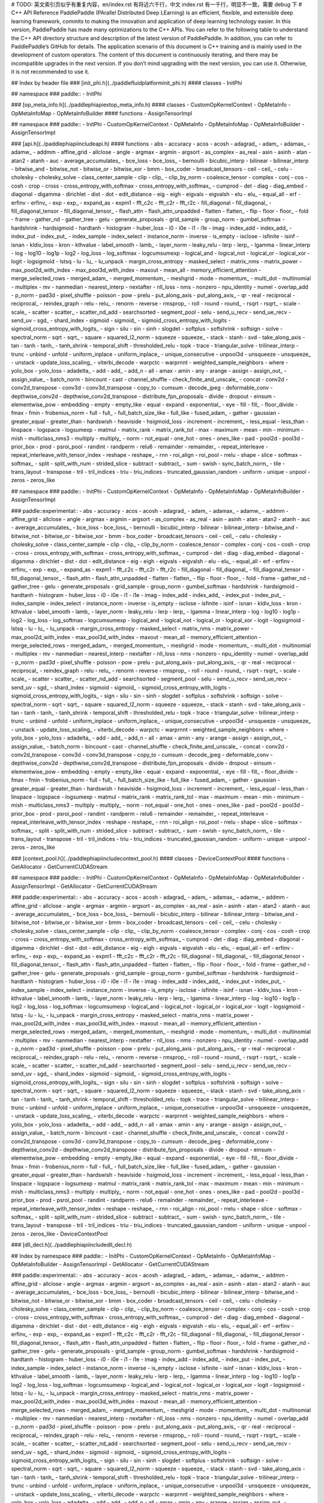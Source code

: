 # TODO: 英文索引页似乎有重复内容，en/index.rst 有将近六千行，中文 index.rst 有一千行，明显不一致，需要 debug 下
# C++ API Reference
PaddlePaddle (PArallel Distributed Deep LEarning) is an efficient, flexible, and extensible deep learning framework, commits to making the innovation and application of deep learning technology easier.
In this version, PaddlePaddle has made many optimizations to the C++ APIs. You can refer to the following table to understand the C++ API directory structure and description of the latest version of PaddlePaddle. In addition, you can refer to PaddlePaddle’s GitHub for details.
The application scenario of this document is C++ training and is mainly used in the development of custom operators. The content of this document is continuously iterating, and there may be incompatible upgrades in the next version. If you don’t mind upgrading with the next version, you can use it. Otherwise, it is not recommended to use it.

## Index by header file
### [init_phi.h](../paddle\fluid\platform\init_phi.h)
#### classes
- InitPhi

## namespace
### paddle::
- InitPhi

### [op_meta_info.h](../paddle\phi\api\ext\op_meta_info.h)
#### classes
- CustomOpKernelContext
- OpMetaInfo
- OpMetaInfoMap
- OpMetaInfoBuilder
#### functions
- AssignTensorImpl

## namespace
### paddle::
- InitPhi
- CustomOpKernelContext
- OpMetaInfo
- OpMetaInfoMap
- OpMetaInfoBuilder
- AssignTensorImpl

### [api.h](../paddle\phi\api\include\api.h)
#### functions
- abs
- accuracy
- acos
- acosh
- adagrad_
- adam_
- adamax_
- adamw_
- addmm
- affine_grid
- allclose
- angle
- argmax
- argmin
- argsort
- as_complex
- as_real
- asin
- asinh
- atan
- atan2
- atanh
- auc
- average_accumulates_
- bce_loss
- bce_loss_
- bernoulli
- bicubic_interp
- bilinear
- bilinear_interp
- bitwise_and
- bitwise_not
- bitwise_or
- bitwise_xor
- bmm
- box_coder
- broadcast_tensors
- ceil
- ceil_
- celu
- cholesky
- cholesky_solve
- class_center_sample
- clip
- clip_
- clip_by_norm
- coalesce_tensor
- complex
- conj
- cos
- cosh
- crop
- cross
- cross_entropy_with_softmax
- cross_entropy_with_softmax_
- cumprod
- det
- diag
- diag_embed
- diagonal
- digamma
- dirichlet
- dist
- dot
- edit_distance
- eig
- eigh
- eigvals
- eigvalsh
- elu
- elu_
- equal_all
- erf
- erfinv
- erfinv_
- exp
- exp_
- expand_as
- expm1
- fft_c2c
- fft_c2r
- fft_r2c
- fill_diagonal
- fill_diagonal_
- fill_diagonal_tensor
- fill_diagonal_tensor_
- flash_attn
- flash_attn_unpadded
- flatten
- flatten_
- flip
- floor
- floor_
- fold
- frame
- gather_nd
- gather_tree
- gelu
- generate_proposals
- grid_sample
- group_norm
- gumbel_softmax
- hardshrink
- hardsigmoid
- hardtanh
- histogram
- huber_loss
- i0
- i0e
- i1
- i1e
- imag
- index_add
- index_add_
- index_put
- index_put_
- index_sample
- index_select
- instance_norm
- inverse
- is_empty
- isclose
- isfinite
- isinf
- isnan
- kldiv_loss
- kron
- kthvalue
- label_smooth
- lamb_
- layer_norm
- leaky_relu
- lerp
- lerp_
- lgamma
- linear_interp
- log
- log10
- log1p
- log2
- log_loss
- log_softmax
- logcumsumexp
- logical_and
- logical_not
- logical_or
- logical_xor
- logit
- logsigmoid
- lstsq
- lu
- lu_
- lu_unpack
- margin_cross_entropy
- masked_select
- matrix_nms
- matrix_power
- max_pool2d_with_index
- max_pool3d_with_index
- maxout
- mean_all
- memory_efficient_attention
- merge_selected_rows
- merged_adam_
- merged_momentum_
- meshgrid
- mode
- momentum_
- multi_dot
- multinomial
- multiplex
- mv
- nanmedian
- nearest_interp
- nextafter
- nll_loss
- nms
- nonzero
- npu_identity
- numel
- overlap_add
- p_norm
- pad3d
- pixel_shuffle
- poisson
- pow
- prelu
- put_along_axis
- put_along_axis_
- qr
- real
- reciprocal
- reciprocal_
- reindex_graph
- relu
- relu_
- renorm
- reverse
- rmsprop_
- roll
- round
- round_
- rsqrt
- rsqrt_
- scale
- scale_
- scatter
- scatter_
- scatter_nd_add
- searchsorted
- segment_pool
- selu
- send_u_recv
- send_ue_recv
- send_uv
- sgd_
- shard_index
- sigmoid
- sigmoid_
- sigmoid_cross_entropy_with_logits
- sigmoid_cross_entropy_with_logits_
- sign
- silu
- sin
- sinh
- slogdet
- softplus
- softshrink
- softsign
- solve
- spectral_norm
- sqrt
- sqrt_
- square
- squared_l2_norm
- squeeze
- squeeze_
- stack
- stanh
- svd
- take_along_axis
- tan
- tanh
- tanh_
- tanh_shrink
- temporal_shift
- thresholded_relu
- topk
- trace
- triangular_solve
- trilinear_interp
- trunc
- unbind
- unfold
- uniform_inplace
- uniform_inplace_
- unique_consecutive
- unpool3d
- unsqueeze
- unsqueeze_
- unstack
- update_loss_scaling_
- viterbi_decode
- warpctc
- warprnnt
- weighted_sample_neighbors
- where
- yolo_box
- yolo_loss
- adadelta_
- add
- add_
- add_n
- all
- amax
- amin
- any
- arange
- assign
- assign_out_
- assign_value_
- batch_norm
- bincount
- cast
- channel_shuffle
- check_finite_and_unscale_
- concat
- conv2d
- conv2d_transpose
- conv3d
- conv3d_transpose
- copy_to
- cumsum
- decode_jpeg
- deformable_conv
- depthwise_conv2d
- depthwise_conv2d_transpose
- distribute_fpn_proposals
- divide
- dropout
- einsum
- elementwise_pow
- embedding
- empty
- empty_like
- equal
- expand
- exponential_
- eye
- fill
- fill_
- floor_divide
- fmax
- fmin
- frobenius_norm
- full
- full_
- full_batch_size_like
- full_like
- fused_adam_
- gather
- gaussian
- greater_equal
- greater_than
- hardswish
- heaviside
- hsigmoid_loss
- increment
- increment_
- less_equal
- less_than
- linspace
- logspace
- logsumexp
- matmul
- matrix_rank
- matrix_rank_tol
- max
- maximum
- mean
- min
- minimum
- mish
- multiclass_nms3
- multiply
- multiply_
- norm
- not_equal
- one_hot
- ones
- ones_like
- pad
- pool2d
- pool3d
- prior_box
- prod
- psroi_pool
- randint
- randperm
- relu6
- remainder
- remainder_
- repeat_interleave
- repeat_interleave_with_tensor_index
- reshape
- reshape_
- rnn
- roi_align
- roi_pool
- rrelu
- shape
- slice
- softmax
- softmax_
- split
- split_with_num
- strided_slice
- subtract
- subtract_
- sum
- swish
- sync_batch_norm_
- tile
- trans_layout
- transpose
- tril
- tril_indices
- triu
- triu_indices
- truncated_gaussian_random
- uniform
- unique
- unpool
- zeros
- zeros_like

## namespace
### paddle::
- InitPhi
- CustomOpKernelContext
- OpMetaInfo
- OpMetaInfoMap
- OpMetaInfoBuilder
- AssignTensorImpl

### paddle::experimental::
- abs
- accuracy
- acos
- acosh
- adagrad_
- adam_
- adamax_
- adamw_
- addmm
- affine_grid
- allclose
- angle
- argmax
- argmin
- argsort
- as_complex
- as_real
- asin
- asinh
- atan
- atan2
- atanh
- auc
- average_accumulates_
- bce_loss
- bce_loss_
- bernoulli
- bicubic_interp
- bilinear
- bilinear_interp
- bitwise_and
- bitwise_not
- bitwise_or
- bitwise_xor
- bmm
- box_coder
- broadcast_tensors
- ceil
- ceil_
- celu
- cholesky
- cholesky_solve
- class_center_sample
- clip
- clip_
- clip_by_norm
- coalesce_tensor
- complex
- conj
- cos
- cosh
- crop
- cross
- cross_entropy_with_softmax
- cross_entropy_with_softmax_
- cumprod
- det
- diag
- diag_embed
- diagonal
- digamma
- dirichlet
- dist
- dot
- edit_distance
- eig
- eigh
- eigvals
- eigvalsh
- elu
- elu_
- equal_all
- erf
- erfinv
- erfinv_
- exp
- exp_
- expand_as
- expm1
- fft_c2c
- fft_c2r
- fft_r2c
- fill_diagonal
- fill_diagonal_
- fill_diagonal_tensor
- fill_diagonal_tensor_
- flash_attn
- flash_attn_unpadded
- flatten
- flatten_
- flip
- floor
- floor_
- fold
- frame
- gather_nd
- gather_tree
- gelu
- generate_proposals
- grid_sample
- group_norm
- gumbel_softmax
- hardshrink
- hardsigmoid
- hardtanh
- histogram
- huber_loss
- i0
- i0e
- i1
- i1e
- imag
- index_add
- index_add_
- index_put
- index_put_
- index_sample
- index_select
- instance_norm
- inverse
- is_empty
- isclose
- isfinite
- isinf
- isnan
- kldiv_loss
- kron
- kthvalue
- label_smooth
- lamb_
- layer_norm
- leaky_relu
- lerp
- lerp_
- lgamma
- linear_interp
- log
- log10
- log1p
- log2
- log_loss
- log_softmax
- logcumsumexp
- logical_and
- logical_not
- logical_or
- logical_xor
- logit
- logsigmoid
- lstsq
- lu
- lu_
- lu_unpack
- margin_cross_entropy
- masked_select
- matrix_nms
- matrix_power
- max_pool2d_with_index
- max_pool3d_with_index
- maxout
- mean_all
- memory_efficient_attention
- merge_selected_rows
- merged_adam_
- merged_momentum_
- meshgrid
- mode
- momentum_
- multi_dot
- multinomial
- multiplex
- mv
- nanmedian
- nearest_interp
- nextafter
- nll_loss
- nms
- nonzero
- npu_identity
- numel
- overlap_add
- p_norm
- pad3d
- pixel_shuffle
- poisson
- pow
- prelu
- put_along_axis
- put_along_axis_
- qr
- real
- reciprocal
- reciprocal_
- reindex_graph
- relu
- relu_
- renorm
- reverse
- rmsprop_
- roll
- round
- round_
- rsqrt
- rsqrt_
- scale
- scale_
- scatter
- scatter_
- scatter_nd_add
- searchsorted
- segment_pool
- selu
- send_u_recv
- send_ue_recv
- send_uv
- sgd_
- shard_index
- sigmoid
- sigmoid_
- sigmoid_cross_entropy_with_logits
- sigmoid_cross_entropy_with_logits_
- sign
- silu
- sin
- sinh
- slogdet
- softplus
- softshrink
- softsign
- solve
- spectral_norm
- sqrt
- sqrt_
- square
- squared_l2_norm
- squeeze
- squeeze_
- stack
- stanh
- svd
- take_along_axis
- tan
- tanh
- tanh_
- tanh_shrink
- temporal_shift
- thresholded_relu
- topk
- trace
- triangular_solve
- trilinear_interp
- trunc
- unbind
- unfold
- uniform_inplace
- uniform_inplace_
- unique_consecutive
- unpool3d
- unsqueeze
- unsqueeze_
- unstack
- update_loss_scaling_
- viterbi_decode
- warpctc
- warprnnt
- weighted_sample_neighbors
- where
- yolo_box
- yolo_loss
- adadelta_
- add
- add_
- add_n
- all
- amax
- amin
- any
- arange
- assign
- assign_out_
- assign_value_
- batch_norm
- bincount
- cast
- channel_shuffle
- check_finite_and_unscale_
- concat
- conv2d
- conv2d_transpose
- conv3d
- conv3d_transpose
- copy_to
- cumsum
- decode_jpeg
- deformable_conv
- depthwise_conv2d
- depthwise_conv2d_transpose
- distribute_fpn_proposals
- divide
- dropout
- einsum
- elementwise_pow
- embedding
- empty
- empty_like
- equal
- expand
- exponential_
- eye
- fill
- fill_
- floor_divide
- fmax
- fmin
- frobenius_norm
- full
- full_
- full_batch_size_like
- full_like
- fused_adam_
- gather
- gaussian
- greater_equal
- greater_than
- hardswish
- heaviside
- hsigmoid_loss
- increment
- increment_
- less_equal
- less_than
- linspace
- logspace
- logsumexp
- matmul
- matrix_rank
- matrix_rank_tol
- max
- maximum
- mean
- min
- minimum
- mish
- multiclass_nms3
- multiply
- multiply_
- norm
- not_equal
- one_hot
- ones
- ones_like
- pad
- pool2d
- pool3d
- prior_box
- prod
- psroi_pool
- randint
- randperm
- relu6
- remainder
- remainder_
- repeat_interleave
- repeat_interleave_with_tensor_index
- reshape
- reshape_
- rnn
- roi_align
- roi_pool
- rrelu
- shape
- slice
- softmax
- softmax_
- split
- split_with_num
- strided_slice
- subtract
- subtract_
- sum
- swish
- sync_batch_norm_
- tile
- trans_layout
- transpose
- tril
- tril_indices
- triu
- triu_indices
- truncated_gaussian_random
- uniform
- unique
- unpool
- zeros
- zeros_like

### [context_pool.h](../paddle\phi\api\include\context_pool.h)
#### classes
- DeviceContextPool
#### functions
- GetAllocator
- GetCurrentCUDAStream

## namespace
### paddle::
- InitPhi
- CustomOpKernelContext
- OpMetaInfo
- OpMetaInfoMap
- OpMetaInfoBuilder
- AssignTensorImpl
- GetAllocator
- GetCurrentCUDAStream

### paddle::experimental::
- abs
- accuracy
- acos
- acosh
- adagrad_
- adam_
- adamax_
- adamw_
- addmm
- affine_grid
- allclose
- angle
- argmax
- argmin
- argsort
- as_complex
- as_real
- asin
- asinh
- atan
- atan2
- atanh
- auc
- average_accumulates_
- bce_loss
- bce_loss_
- bernoulli
- bicubic_interp
- bilinear
- bilinear_interp
- bitwise_and
- bitwise_not
- bitwise_or
- bitwise_xor
- bmm
- box_coder
- broadcast_tensors
- ceil
- ceil_
- celu
- cholesky
- cholesky_solve
- class_center_sample
- clip
- clip_
- clip_by_norm
- coalesce_tensor
- complex
- conj
- cos
- cosh
- crop
- cross
- cross_entropy_with_softmax
- cross_entropy_with_softmax_
- cumprod
- det
- diag
- diag_embed
- diagonal
- digamma
- dirichlet
- dist
- dot
- edit_distance
- eig
- eigh
- eigvals
- eigvalsh
- elu
- elu_
- equal_all
- erf
- erfinv
- erfinv_
- exp
- exp_
- expand_as
- expm1
- fft_c2c
- fft_c2r
- fft_r2c
- fill_diagonal
- fill_diagonal_
- fill_diagonal_tensor
- fill_diagonal_tensor_
- flash_attn
- flash_attn_unpadded
- flatten
- flatten_
- flip
- floor
- floor_
- fold
- frame
- gather_nd
- gather_tree
- gelu
- generate_proposals
- grid_sample
- group_norm
- gumbel_softmax
- hardshrink
- hardsigmoid
- hardtanh
- histogram
- huber_loss
- i0
- i0e
- i1
- i1e
- imag
- index_add
- index_add_
- index_put
- index_put_
- index_sample
- index_select
- instance_norm
- inverse
- is_empty
- isclose
- isfinite
- isinf
- isnan
- kldiv_loss
- kron
- kthvalue
- label_smooth
- lamb_
- layer_norm
- leaky_relu
- lerp
- lerp_
- lgamma
- linear_interp
- log
- log10
- log1p
- log2
- log_loss
- log_softmax
- logcumsumexp
- logical_and
- logical_not
- logical_or
- logical_xor
- logit
- logsigmoid
- lstsq
- lu
- lu_
- lu_unpack
- margin_cross_entropy
- masked_select
- matrix_nms
- matrix_power
- max_pool2d_with_index
- max_pool3d_with_index
- maxout
- mean_all
- memory_efficient_attention
- merge_selected_rows
- merged_adam_
- merged_momentum_
- meshgrid
- mode
- momentum_
- multi_dot
- multinomial
- multiplex
- mv
- nanmedian
- nearest_interp
- nextafter
- nll_loss
- nms
- nonzero
- npu_identity
- numel
- overlap_add
- p_norm
- pad3d
- pixel_shuffle
- poisson
- pow
- prelu
- put_along_axis
- put_along_axis_
- qr
- real
- reciprocal
- reciprocal_
- reindex_graph
- relu
- relu_
- renorm
- reverse
- rmsprop_
- roll
- round
- round_
- rsqrt
- rsqrt_
- scale
- scale_
- scatter
- scatter_
- scatter_nd_add
- searchsorted
- segment_pool
- selu
- send_u_recv
- send_ue_recv
- send_uv
- sgd_
- shard_index
- sigmoid
- sigmoid_
- sigmoid_cross_entropy_with_logits
- sigmoid_cross_entropy_with_logits_
- sign
- silu
- sin
- sinh
- slogdet
- softplus
- softshrink
- softsign
- solve
- spectral_norm
- sqrt
- sqrt_
- square
- squared_l2_norm
- squeeze
- squeeze_
- stack
- stanh
- svd
- take_along_axis
- tan
- tanh
- tanh_
- tanh_shrink
- temporal_shift
- thresholded_relu
- topk
- trace
- triangular_solve
- trilinear_interp
- trunc
- unbind
- unfold
- uniform_inplace
- uniform_inplace_
- unique_consecutive
- unpool3d
- unsqueeze
- unsqueeze_
- unstack
- update_loss_scaling_
- viterbi_decode
- warpctc
- warprnnt
- weighted_sample_neighbors
- where
- yolo_box
- yolo_loss
- adadelta_
- add
- add_
- add_n
- all
- amax
- amin
- any
- arange
- assign
- assign_out_
- assign_value_
- batch_norm
- bincount
- cast
- channel_shuffle
- check_finite_and_unscale_
- concat
- conv2d
- conv2d_transpose
- conv3d
- conv3d_transpose
- copy_to
- cumsum
- decode_jpeg
- deformable_conv
- depthwise_conv2d
- depthwise_conv2d_transpose
- distribute_fpn_proposals
- divide
- dropout
- einsum
- elementwise_pow
- embedding
- empty
- empty_like
- equal
- expand
- exponential_
- eye
- fill
- fill_
- floor_divide
- fmax
- fmin
- frobenius_norm
- full
- full_
- full_batch_size_like
- full_like
- fused_adam_
- gather
- gaussian
- greater_equal
- greater_than
- hardswish
- heaviside
- hsigmoid_loss
- increment
- increment_
- less_equal
- less_than
- linspace
- logspace
- logsumexp
- matmul
- matrix_rank
- matrix_rank_tol
- max
- maximum
- mean
- min
- minimum
- mish
- multiclass_nms3
- multiply
- multiply_
- norm
- not_equal
- one_hot
- ones
- ones_like
- pad
- pool2d
- pool3d
- prior_box
- prod
- psroi_pool
- randint
- randperm
- relu6
- remainder
- remainder_
- repeat_interleave
- repeat_interleave_with_tensor_index
- reshape
- reshape_
- rnn
- roi_align
- roi_pool
- rrelu
- shape
- slice
- softmax
- softmax_
- split
- split_with_num
- strided_slice
- subtract
- subtract_
- sum
- swish
- sync_batch_norm_
- tile
- trans_layout
- transpose
- tril
- tril_indices
- triu
- triu_indices
- truncated_gaussian_random
- uniform
- unique
- unpool
- zeros
- zeros_like
- DeviceContextPool

### [dll_decl.h](../paddle\phi\api\include\dll_decl.h)

## Index by namespace
### paddle::
- InitPhi
- CustomOpKernelContext
- OpMetaInfo
- OpMetaInfoMap
- OpMetaInfoBuilder
- AssignTensorImpl
- GetAllocator
- GetCurrentCUDAStream

### paddle::experimental::
- abs
- accuracy
- acos
- acosh
- adagrad_
- adam_
- adamax_
- adamw_
- addmm
- affine_grid
- allclose
- angle
- argmax
- argmin
- argsort
- as_complex
- as_real
- asin
- asinh
- atan
- atan2
- atanh
- auc
- average_accumulates_
- bce_loss
- bce_loss_
- bernoulli
- bicubic_interp
- bilinear
- bilinear_interp
- bitwise_and
- bitwise_not
- bitwise_or
- bitwise_xor
- bmm
- box_coder
- broadcast_tensors
- ceil
- ceil_
- celu
- cholesky
- cholesky_solve
- class_center_sample
- clip
- clip_
- clip_by_norm
- coalesce_tensor
- complex
- conj
- cos
- cosh
- crop
- cross
- cross_entropy_with_softmax
- cross_entropy_with_softmax_
- cumprod
- det
- diag
- diag_embed
- diagonal
- digamma
- dirichlet
- dist
- dot
- edit_distance
- eig
- eigh
- eigvals
- eigvalsh
- elu
- elu_
- equal_all
- erf
- erfinv
- erfinv_
- exp
- exp_
- expand_as
- expm1
- fft_c2c
- fft_c2r
- fft_r2c
- fill_diagonal
- fill_diagonal_
- fill_diagonal_tensor
- fill_diagonal_tensor_
- flash_attn
- flash_attn_unpadded
- flatten
- flatten_
- flip
- floor
- floor_
- fold
- frame
- gather_nd
- gather_tree
- gelu
- generate_proposals
- grid_sample
- group_norm
- gumbel_softmax
- hardshrink
- hardsigmoid
- hardtanh
- histogram
- huber_loss
- i0
- i0e
- i1
- i1e
- imag
- index_add
- index_add_
- index_put
- index_put_
- index_sample
- index_select
- instance_norm
- inverse
- is_empty
- isclose
- isfinite
- isinf
- isnan
- kldiv_loss
- kron
- kthvalue
- label_smooth
- lamb_
- layer_norm
- leaky_relu
- lerp
- lerp_
- lgamma
- linear_interp
- log
- log10
- log1p
- log2
- log_loss
- log_softmax
- logcumsumexp
- logical_and
- logical_not
- logical_or
- logical_xor
- logit
- logsigmoid
- lstsq
- lu
- lu_
- lu_unpack
- margin_cross_entropy
- masked_select
- matrix_nms
- matrix_power
- max_pool2d_with_index
- max_pool3d_with_index
- maxout
- mean_all
- memory_efficient_attention
- merge_selected_rows
- merged_adam_
- merged_momentum_
- meshgrid
- mode
- momentum_
- multi_dot
- multinomial
- multiplex
- mv
- nanmedian
- nearest_interp
- nextafter
- nll_loss
- nms
- nonzero
- npu_identity
- numel
- overlap_add
- p_norm
- pad3d
- pixel_shuffle
- poisson
- pow
- prelu
- put_along_axis
- put_along_axis_
- qr
- real
- reciprocal
- reciprocal_
- reindex_graph
- relu
- relu_
- renorm
- reverse
- rmsprop_
- roll
- round
- round_
- rsqrt
- rsqrt_
- scale
- scale_
- scatter
- scatter_
- scatter_nd_add
- searchsorted
- segment_pool
- selu
- send_u_recv
- send_ue_recv
- send_uv
- sgd_
- shard_index
- sigmoid
- sigmoid_
- sigmoid_cross_entropy_with_logits
- sigmoid_cross_entropy_with_logits_
- sign
- silu
- sin
- sinh
- slogdet
- softplus
- softshrink
- softsign
- solve
- spectral_norm
- sqrt
- sqrt_
- square
- squared_l2_norm
- squeeze
- squeeze_
- stack
- stanh
- svd
- take_along_axis
- tan
- tanh
- tanh_
- tanh_shrink
- temporal_shift
- thresholded_relu
- topk
- trace
- triangular_solve
- trilinear_interp
- trunc
- unbind
- unfold
- uniform_inplace
- uniform_inplace_
- unique_consecutive
- unpool3d
- unsqueeze
- unsqueeze_
- unstack
- update_loss_scaling_
- viterbi_decode
- warpctc
- warprnnt
- weighted_sample_neighbors
- where
- yolo_box
- yolo_loss
- adadelta_
- add
- add_
- add_n
- all
- amax
- amin
- any
- arange
- assign
- assign_out_
- assign_value_
- batch_norm
- bincount
- cast
- channel_shuffle
- check_finite_and_unscale_
- concat
- conv2d
- conv2d_transpose
- conv3d
- conv3d_transpose
- copy_to
- cumsum
- decode_jpeg
- deformable_conv
- depthwise_conv2d
- depthwise_conv2d_transpose
- distribute_fpn_proposals
- divide
- dropout
- einsum
- elementwise_pow
- embedding
- empty
- empty_like
- equal
- expand
- exponential_
- eye
- fill
- fill_
- floor_divide
- fmax
- fmin
- frobenius_norm
- full
- full_
- full_batch_size_like
- full_like
- fused_adam_
- gather
- gaussian
- greater_equal
- greater_than
- hardswish
- heaviside
- hsigmoid_loss
- increment
- increment_
- less_equal
- less_than
- linspace
- logspace
- logsumexp
- matmul
- matrix_rank
- matrix_rank_tol
- max
- maximum
- mean
- min
- minimum
- mish
- multiclass_nms3
- multiply
- multiply_
- norm
- not_equal
- one_hot
- ones
- ones_like
- pad
- pool2d
- pool3d
- prior_box
- prod
- psroi_pool
- randint
- randperm
- relu6
- remainder
- remainder_
- repeat_interleave
- repeat_interleave_with_tensor_index
- reshape
- reshape_
- rnn
- roi_align
- roi_pool
- rrelu
- shape
- slice
- softmax
- softmax_
- split
- split_with_num
- strided_slice
- subtract
- subtract_
- sum
- swish
- sync_batch_norm_
- tile
- trans_layout
- transpose
- tril
- tril_indices
- triu
- triu_indices
- truncated_gaussian_random
- uniform
- unique
- unpool
- zeros
- zeros_like
- DeviceContextPool

### [fused_api.h](../paddle\phi\api\include\fused_api.h)
#### functions
- fused_dropout_add
- fused_linear_param_grad_add

## namespace
### paddle::
- InitPhi
- CustomOpKernelContext
- OpMetaInfo
- OpMetaInfoMap
- OpMetaInfoBuilder
- AssignTensorImpl
- GetAllocator
- GetCurrentCUDAStream

### paddle::experimental::
- abs
- accuracy
- acos
- acosh
- adagrad_
- adam_
- adamax_
- adamw_
- addmm
- affine_grid
- allclose
- angle
- argmax
- argmin
- argsort
- as_complex
- as_real
- asin
- asinh
- atan
- atan2
- atanh
- auc
- average_accumulates_
- bce_loss
- bce_loss_
- bernoulli
- bicubic_interp
- bilinear
- bilinear_interp
- bitwise_and
- bitwise_not
- bitwise_or
- bitwise_xor
- bmm
- box_coder
- broadcast_tensors
- ceil
- ceil_
- celu
- cholesky
- cholesky_solve
- class_center_sample
- clip
- clip_
- clip_by_norm
- coalesce_tensor
- complex
- conj
- cos
- cosh
- crop
- cross
- cross_entropy_with_softmax
- cross_entropy_with_softmax_
- cumprod
- det
- diag
- diag_embed
- diagonal
- digamma
- dirichlet
- dist
- dot
- edit_distance
- eig
- eigh
- eigvals
- eigvalsh
- elu
- elu_
- equal_all
- erf
- erfinv
- erfinv_
- exp
- exp_
- expand_as
- expm1
- fft_c2c
- fft_c2r
- fft_r2c
- fill_diagonal
- fill_diagonal_
- fill_diagonal_tensor
- fill_diagonal_tensor_
- flash_attn
- flash_attn_unpadded
- flatten
- flatten_
- flip
- floor
- floor_
- fold
- frame
- gather_nd
- gather_tree
- gelu
- generate_proposals
- grid_sample
- group_norm
- gumbel_softmax
- hardshrink
- hardsigmoid
- hardtanh
- histogram
- huber_loss
- i0
- i0e
- i1
- i1e
- imag
- index_add
- index_add_
- index_put
- index_put_
- index_sample
- index_select
- instance_norm
- inverse
- is_empty
- isclose
- isfinite
- isinf
- isnan
- kldiv_loss
- kron
- kthvalue
- label_smooth
- lamb_
- layer_norm
- leaky_relu
- lerp
- lerp_
- lgamma
- linear_interp
- log
- log10
- log1p
- log2
- log_loss
- log_softmax
- logcumsumexp
- logical_and
- logical_not
- logical_or
- logical_xor
- logit
- logsigmoid
- lstsq
- lu
- lu_
- lu_unpack
- margin_cross_entropy
- masked_select
- matrix_nms
- matrix_power
- max_pool2d_with_index
- max_pool3d_with_index
- maxout
- mean_all
- memory_efficient_attention
- merge_selected_rows
- merged_adam_
- merged_momentum_
- meshgrid
- mode
- momentum_
- multi_dot
- multinomial
- multiplex
- mv
- nanmedian
- nearest_interp
- nextafter
- nll_loss
- nms
- nonzero
- npu_identity
- numel
- overlap_add
- p_norm
- pad3d
- pixel_shuffle
- poisson
- pow
- prelu
- put_along_axis
- put_along_axis_
- qr
- real
- reciprocal
- reciprocal_
- reindex_graph
- relu
- relu_
- renorm
- reverse
- rmsprop_
- roll
- round
- round_
- rsqrt
- rsqrt_
- scale
- scale_
- scatter
- scatter_
- scatter_nd_add
- searchsorted
- segment_pool
- selu
- send_u_recv
- send_ue_recv
- send_uv
- sgd_
- shard_index
- sigmoid
- sigmoid_
- sigmoid_cross_entropy_with_logits
- sigmoid_cross_entropy_with_logits_
- sign
- silu
- sin
- sinh
- slogdet
- softplus
- softshrink
- softsign
- solve
- spectral_norm
- sqrt
- sqrt_
- square
- squared_l2_norm
- squeeze
- squeeze_
- stack
- stanh
- svd
- take_along_axis
- tan
- tanh
- tanh_
- tanh_shrink
- temporal_shift
- thresholded_relu
- topk
- trace
- triangular_solve
- trilinear_interp
- trunc
- unbind
- unfold
- uniform_inplace
- uniform_inplace_
- unique_consecutive
- unpool3d
- unsqueeze
- unsqueeze_
- unstack
- update_loss_scaling_
- viterbi_decode
- warpctc
- warprnnt
- weighted_sample_neighbors
- where
- yolo_box
- yolo_loss
- adadelta_
- add
- add_
- add_n
- all
- amax
- amin
- any
- arange
- assign
- assign_out_
- assign_value_
- batch_norm
- bincount
- cast
- channel_shuffle
- check_finite_and_unscale_
- concat
- conv2d
- conv2d_transpose
- conv3d
- conv3d_transpose
- copy_to
- cumsum
- decode_jpeg
- deformable_conv
- depthwise_conv2d
- depthwise_conv2d_transpose
- distribute_fpn_proposals
- divide
- dropout
- einsum
- elementwise_pow
- embedding
- empty
- empty_like
- equal
- expand
- exponential_
- eye
- fill
- fill_
- floor_divide
- fmax
- fmin
- frobenius_norm
- full
- full_
- full_batch_size_like
- full_like
- fused_adam_
- gather
- gaussian
- greater_equal
- greater_than
- hardswish
- heaviside
- hsigmoid_loss
- increment
- increment_
- less_equal
- less_than
- linspace
- logspace
- logsumexp
- matmul
- matrix_rank
- matrix_rank_tol
- max
- maximum
- mean
- min
- minimum
- mish
- multiclass_nms3
- multiply
- multiply_
- norm
- not_equal
- one_hot
- ones
- ones_like
- pad
- pool2d
- pool3d
- prior_box
- prod
- psroi_pool
- randint
- randperm
- relu6
- remainder
- remainder_
- repeat_interleave
- repeat_interleave_with_tensor_index
- reshape
- reshape_
- rnn
- roi_align
- roi_pool
- rrelu
- shape
- slice
- softmax
- softmax_
- split
- split_with_num
- strided_slice
- subtract
- subtract_
- sum
- swish
- sync_batch_norm_
- tile
- trans_layout
- transpose
- tril
- tril_indices
- triu
- triu_indices
- truncated_gaussian_random
- uniform
- unique
- unpool
- zeros
- zeros_like
- DeviceContextPool
- fused_dropout_add
- fused_linear_param_grad_add

### [sparse_api.h](../paddle\phi\api\include\sparse_api.h)
#### functions
- abs
- acos
- acosh
- add
- asin
- asinh
- atan
- atanh
- batch_norm_
- cast
- conv3d
- divide
- divide_scalar
- expm1
- isnan
- leaky_relu
- log1p
- multiply
- pow
- relu
- relu6
- reshape
- scale
- sin
- sinh
- softmax
- sparse_coo_tensor
- sqrt
- square
- subtract
- sum
- sync_batch_norm_
- tan
- tanh
- to_dense
- to_sparse_coo
- to_sparse_csr
- transpose
- values
- addmm
- coalesce
- full_like
- fused_attention
- masked_matmul
- matmul
- maxpool
- mv

## namespace
### paddle::
- InitPhi
- CustomOpKernelContext
- OpMetaInfo
- OpMetaInfoMap
- OpMetaInfoBuilder
- AssignTensorImpl
- GetAllocator
- GetCurrentCUDAStream

### paddle::experimental::
- abs
- accuracy
- acos
- acosh
- adagrad_
- adam_
- adamax_
- adamw_
- addmm
- affine_grid
- allclose
- angle
- argmax
- argmin
- argsort
- as_complex
- as_real
- asin
- asinh
- atan
- atan2
- atanh
- auc
- average_accumulates_
- bce_loss
- bce_loss_
- bernoulli
- bicubic_interp
- bilinear
- bilinear_interp
- bitwise_and
- bitwise_not
- bitwise_or
- bitwise_xor
- bmm
- box_coder
- broadcast_tensors
- ceil
- ceil_
- celu
- cholesky
- cholesky_solve
- class_center_sample
- clip
- clip_
- clip_by_norm
- coalesce_tensor
- complex
- conj
- cos
- cosh
- crop
- cross
- cross_entropy_with_softmax
- cross_entropy_with_softmax_
- cumprod
- det
- diag
- diag_embed
- diagonal
- digamma
- dirichlet
- dist
- dot
- edit_distance
- eig
- eigh
- eigvals
- eigvalsh
- elu
- elu_
- equal_all
- erf
- erfinv
- erfinv_
- exp
- exp_
- expand_as
- expm1
- fft_c2c
- fft_c2r
- fft_r2c
- fill_diagonal
- fill_diagonal_
- fill_diagonal_tensor
- fill_diagonal_tensor_
- flash_attn
- flash_attn_unpadded
- flatten
- flatten_
- flip
- floor
- floor_
- fold
- frame
- gather_nd
- gather_tree
- gelu
- generate_proposals
- grid_sample
- group_norm
- gumbel_softmax
- hardshrink
- hardsigmoid
- hardtanh
- histogram
- huber_loss
- i0
- i0e
- i1
- i1e
- imag
- index_add
- index_add_
- index_put
- index_put_
- index_sample
- index_select
- instance_norm
- inverse
- is_empty
- isclose
- isfinite
- isinf
- isnan
- kldiv_loss
- kron
- kthvalue
- label_smooth
- lamb_
- layer_norm
- leaky_relu
- lerp
- lerp_
- lgamma
- linear_interp
- log
- log10
- log1p
- log2
- log_loss
- log_softmax
- logcumsumexp
- logical_and
- logical_not
- logical_or
- logical_xor
- logit
- logsigmoid
- lstsq
- lu
- lu_
- lu_unpack
- margin_cross_entropy
- masked_select
- matrix_nms
- matrix_power
- max_pool2d_with_index
- max_pool3d_with_index
- maxout
- mean_all
- memory_efficient_attention
- merge_selected_rows
- merged_adam_
- merged_momentum_
- meshgrid
- mode
- momentum_
- multi_dot
- multinomial
- multiplex
- mv
- nanmedian
- nearest_interp
- nextafter
- nll_loss
- nms
- nonzero
- npu_identity
- numel
- overlap_add
- p_norm
- pad3d
- pixel_shuffle
- poisson
- pow
- prelu
- put_along_axis
- put_along_axis_
- qr
- real
- reciprocal
- reciprocal_
- reindex_graph
- relu
- relu_
- renorm
- reverse
- rmsprop_
- roll
- round
- round_
- rsqrt
- rsqrt_
- scale
- scale_
- scatter
- scatter_
- scatter_nd_add
- searchsorted
- segment_pool
- selu
- send_u_recv
- send_ue_recv
- send_uv
- sgd_
- shard_index
- sigmoid
- sigmoid_
- sigmoid_cross_entropy_with_logits
- sigmoid_cross_entropy_with_logits_
- sign
- silu
- sin
- sinh
- slogdet
- softplus
- softshrink
- softsign
- solve
- spectral_norm
- sqrt
- sqrt_
- square
- squared_l2_norm
- squeeze
- squeeze_
- stack
- stanh
- svd
- take_along_axis
- tan
- tanh
- tanh_
- tanh_shrink
- temporal_shift
- thresholded_relu
- topk
- trace
- triangular_solve
- trilinear_interp
- trunc
- unbind
- unfold
- uniform_inplace
- uniform_inplace_
- unique_consecutive
- unpool3d
- unsqueeze
- unsqueeze_
- unstack
- update_loss_scaling_
- viterbi_decode
- warpctc
- warprnnt
- weighted_sample_neighbors
- where
- yolo_box
- yolo_loss
- adadelta_
- add
- add_
- add_n
- all
- amax
- amin
- any
- arange
- assign
- assign_out_
- assign_value_
- batch_norm
- bincount
- cast
- channel_shuffle
- check_finite_and_unscale_
- concat
- conv2d
- conv2d_transpose
- conv3d
- conv3d_transpose
- copy_to
- cumsum
- decode_jpeg
- deformable_conv
- depthwise_conv2d
- depthwise_conv2d_transpose
- distribute_fpn_proposals
- divide
- dropout
- einsum
- elementwise_pow
- embedding
- empty
- empty_like
- equal
- expand
- exponential_
- eye
- fill
- fill_
- floor_divide
- fmax
- fmin
- frobenius_norm
- full
- full_
- full_batch_size_like
- full_like
- fused_adam_
- gather
- gaussian
- greater_equal
- greater_than
- hardswish
- heaviside
- hsigmoid_loss
- increment
- increment_
- less_equal
- less_than
- linspace
- logspace
- logsumexp
- matmul
- matrix_rank
- matrix_rank_tol
- max
- maximum
- mean
- min
- minimum
- mish
- multiclass_nms3
- multiply
- multiply_
- norm
- not_equal
- one_hot
- ones
- ones_like
- pad
- pool2d
- pool3d
- prior_box
- prod
- psroi_pool
- randint
- randperm
- relu6
- remainder
- remainder_
- repeat_interleave
- repeat_interleave_with_tensor_index
- reshape
- reshape_
- rnn
- roi_align
- roi_pool
- rrelu
- shape
- slice
- softmax
- softmax_
- split
- split_with_num
- strided_slice
- subtract
- subtract_
- sum
- swish
- sync_batch_norm_
- tile
- trans_layout
- transpose
- tril
- tril_indices
- triu
- triu_indices
- truncated_gaussian_random
- uniform
- unique
- unpool
- zeros
- zeros_like
- DeviceContextPool
- fused_dropout_add
- fused_linear_param_grad_add

### paddle::experimental::sparse::
- abs
- acos
- acosh
- add
- asin
- asinh
- atan
- atanh
- batch_norm_
- cast
- conv3d
- divide
- divide_scalar
- expm1
- isnan
- leaky_relu
- log1p
- multiply
- pow
- relu
- relu6
- reshape
- scale
- sin
- sinh
- softmax
- sparse_coo_tensor
- sqrt
- square
- subtract
- sum
- sync_batch_norm_
- tan
- tanh
- to_dense
- to_sparse_coo
- to_sparse_csr
- transpose
- values
- addmm
- coalesce
- full_like
- fused_attention
- masked_matmul
- matmul
- maxpool
- mv

### [strings_api.h](../paddle\phi\api\include\strings_api.h)
#### functions
- empty
- empty_like
- lower
- upper

## namespace
### paddle::
- InitPhi
- CustomOpKernelContext
- OpMetaInfo
- OpMetaInfoMap
- OpMetaInfoBuilder
- AssignTensorImpl
- GetAllocator
- GetCurrentCUDAStream

### paddle::experimental::
- abs
- accuracy
- acos
- acosh
- adagrad_
- adam_
- adamax_
- adamw_
- addmm
- affine_grid
- allclose
- angle
- argmax
- argmin
- argsort
- as_complex
- as_real
- asin
- asinh
- atan
- atan2
- atanh
- auc
- average_accumulates_
- bce_loss
- bce_loss_
- bernoulli
- bicubic_interp
- bilinear
- bilinear_interp
- bitwise_and
- bitwise_not
- bitwise_or
- bitwise_xor
- bmm
- box_coder
- broadcast_tensors
- ceil
- ceil_
- celu
- cholesky
- cholesky_solve
- class_center_sample
- clip
- clip_
- clip_by_norm
- coalesce_tensor
- complex
- conj
- cos
- cosh
- crop
- cross
- cross_entropy_with_softmax
- cross_entropy_with_softmax_
- cumprod
- det
- diag
- diag_embed
- diagonal
- digamma
- dirichlet
- dist
- dot
- edit_distance
- eig
- eigh
- eigvals
- eigvalsh
- elu
- elu_
- equal_all
- erf
- erfinv
- erfinv_
- exp
- exp_
- expand_as
- expm1
- fft_c2c
- fft_c2r
- fft_r2c
- fill_diagonal
- fill_diagonal_
- fill_diagonal_tensor
- fill_diagonal_tensor_
- flash_attn
- flash_attn_unpadded
- flatten
- flatten_
- flip
- floor
- floor_
- fold
- frame
- gather_nd
- gather_tree
- gelu
- generate_proposals
- grid_sample
- group_norm
- gumbel_softmax
- hardshrink
- hardsigmoid
- hardtanh
- histogram
- huber_loss
- i0
- i0e
- i1
- i1e
- imag
- index_add
- index_add_
- index_put
- index_put_
- index_sample
- index_select
- instance_norm
- inverse
- is_empty
- isclose
- isfinite
- isinf
- isnan
- kldiv_loss
- kron
- kthvalue
- label_smooth
- lamb_
- layer_norm
- leaky_relu
- lerp
- lerp_
- lgamma
- linear_interp
- log
- log10
- log1p
- log2
- log_loss
- log_softmax
- logcumsumexp
- logical_and
- logical_not
- logical_or
- logical_xor
- logit
- logsigmoid
- lstsq
- lu
- lu_
- lu_unpack
- margin_cross_entropy
- masked_select
- matrix_nms
- matrix_power
- max_pool2d_with_index
- max_pool3d_with_index
- maxout
- mean_all
- memory_efficient_attention
- merge_selected_rows
- merged_adam_
- merged_momentum_
- meshgrid
- mode
- momentum_
- multi_dot
- multinomial
- multiplex
- mv
- nanmedian
- nearest_interp
- nextafter
- nll_loss
- nms
- nonzero
- npu_identity
- numel
- overlap_add
- p_norm
- pad3d
- pixel_shuffle
- poisson
- pow
- prelu
- put_along_axis
- put_along_axis_
- qr
- real
- reciprocal
- reciprocal_
- reindex_graph
- relu
- relu_
- renorm
- reverse
- rmsprop_
- roll
- round
- round_
- rsqrt
- rsqrt_
- scale
- scale_
- scatter
- scatter_
- scatter_nd_add
- searchsorted
- segment_pool
- selu
- send_u_recv
- send_ue_recv
- send_uv
- sgd_
- shard_index
- sigmoid
- sigmoid_
- sigmoid_cross_entropy_with_logits
- sigmoid_cross_entropy_with_logits_
- sign
- silu
- sin
- sinh
- slogdet
- softplus
- softshrink
- softsign
- solve
- spectral_norm
- sqrt
- sqrt_
- square
- squared_l2_norm
- squeeze
- squeeze_
- stack
- stanh
- svd
- take_along_axis
- tan
- tanh
- tanh_
- tanh_shrink
- temporal_shift
- thresholded_relu
- topk
- trace
- triangular_solve
- trilinear_interp
- trunc
- unbind
- unfold
- uniform_inplace
- uniform_inplace_
- unique_consecutive
- unpool3d
- unsqueeze
- unsqueeze_
- unstack
- update_loss_scaling_
- viterbi_decode
- warpctc
- warprnnt
- weighted_sample_neighbors
- where
- yolo_box
- yolo_loss
- adadelta_
- add
- add_
- add_n
- all
- amax
- amin
- any
- arange
- assign
- assign_out_
- assign_value_
- batch_norm
- bincount
- cast
- channel_shuffle
- check_finite_and_unscale_
- concat
- conv2d
- conv2d_transpose
- conv3d
- conv3d_transpose
- copy_to
- cumsum
- decode_jpeg
- deformable_conv
- depthwise_conv2d
- depthwise_conv2d_transpose
- distribute_fpn_proposals
- divide
- dropout
- einsum
- elementwise_pow
- embedding
- empty
- empty_like
- equal
- expand
- exponential_
- eye
- fill
- fill_
- floor_divide
- fmax
- fmin
- frobenius_norm
- full
- full_
- full_batch_size_like
- full_like
- fused_adam_
- gather
- gaussian
- greater_equal
- greater_than
- hardswish
- heaviside
- hsigmoid_loss
- increment
- increment_
- less_equal
- less_than
- linspace
- logspace
- logsumexp
- matmul
- matrix_rank
- matrix_rank_tol
- max
- maximum
- mean
- min
- minimum
- mish
- multiclass_nms3
- multiply
- multiply_
- norm
- not_equal
- one_hot
- ones
- ones_like
- pad
- pool2d
- pool3d
- prior_box
- prod
- psroi_pool
- randint
- randperm
- relu6
- remainder
- remainder_
- repeat_interleave
- repeat_interleave_with_tensor_index
- reshape
- reshape_
- rnn
- roi_align
- roi_pool
- rrelu
- shape
- slice
- softmax
- softmax_
- split
- split_with_num
- strided_slice
- subtract
- subtract_
- sum
- swish
- sync_batch_norm_
- tile
- trans_layout
- transpose
- tril
- tril_indices
- triu
- triu_indices
- truncated_gaussian_random
- uniform
- unique
- unpool
- zeros
- zeros_like
- DeviceContextPool
- fused_dropout_add
- fused_linear_param_grad_add

### paddle::experimental::sparse::
- abs
- acos
- acosh
- add
- asin
- asinh
- atan
- atanh
- batch_norm_
- cast
- conv3d
- divide
- divide_scalar
- expm1
- isnan
- leaky_relu
- log1p
- multiply
- pow
- relu
- relu6
- reshape
- scale
- sin
- sinh
- softmax
- sparse_coo_tensor
- sqrt
- square
- subtract
- sum
- sync_batch_norm_
- tan
- tanh
- to_dense
- to_sparse_coo
- to_sparse_csr
- transpose
- values
- addmm
- coalesce
- full_like
- fused_attention
- masked_matmul
- matmul
- maxpool
- mv

### paddle::experimental::strings::
- empty
- empty_like
- lower
- upper

### [tensor.h](../paddle\phi\api\include\tensor.h)
#### classes
- Tensor
#### functions
- operator+
- operator-
- operator*
- operator/

## namespace
### paddle::
- InitPhi
- CustomOpKernelContext
- OpMetaInfo
- OpMetaInfoMap
- OpMetaInfoBuilder
- AssignTensorImpl
- GetAllocator
- GetCurrentCUDAStream
- Tensor
- operator+
- operator-
- operator*
- operator/

### paddle::experimental::
- abs
- accuracy
- acos
- acosh
- adagrad_
- adam_
- adamax_
- adamw_
- addmm
- affine_grid
- allclose
- angle
- argmax
- argmin
- argsort
- as_complex
- as_real
- asin
- asinh
- atan
- atan2
- atanh
- auc
- average_accumulates_
- bce_loss
- bce_loss_
- bernoulli
- bicubic_interp
- bilinear
- bilinear_interp
- bitwise_and
- bitwise_not
- bitwise_or
- bitwise_xor
- bmm
- box_coder
- broadcast_tensors
- ceil
- ceil_
- celu
- cholesky
- cholesky_solve
- class_center_sample
- clip
- clip_
- clip_by_norm
- coalesce_tensor
- complex
- conj
- cos
- cosh
- crop
- cross
- cross_entropy_with_softmax
- cross_entropy_with_softmax_
- cumprod
- det
- diag
- diag_embed
- diagonal
- digamma
- dirichlet
- dist
- dot
- edit_distance
- eig
- eigh
- eigvals
- eigvalsh
- elu
- elu_
- equal_all
- erf
- erfinv
- erfinv_
- exp
- exp_
- expand_as
- expm1
- fft_c2c
- fft_c2r
- fft_r2c
- fill_diagonal
- fill_diagonal_
- fill_diagonal_tensor
- fill_diagonal_tensor_
- flash_attn
- flash_attn_unpadded
- flatten
- flatten_
- flip
- floor
- floor_
- fold
- frame
- gather_nd
- gather_tree
- gelu
- generate_proposals
- grid_sample
- group_norm
- gumbel_softmax
- hardshrink
- hardsigmoid
- hardtanh
- histogram
- huber_loss
- i0
- i0e
- i1
- i1e
- imag
- index_add
- index_add_
- index_put
- index_put_
- index_sample
- index_select
- instance_norm
- inverse
- is_empty
- isclose
- isfinite
- isinf
- isnan
- kldiv_loss
- kron
- kthvalue
- label_smooth
- lamb_
- layer_norm
- leaky_relu
- lerp
- lerp_
- lgamma
- linear_interp
- log
- log10
- log1p
- log2
- log_loss
- log_softmax
- logcumsumexp
- logical_and
- logical_not
- logical_or
- logical_xor
- logit
- logsigmoid
- lstsq
- lu
- lu_
- lu_unpack
- margin_cross_entropy
- masked_select
- matrix_nms
- matrix_power
- max_pool2d_with_index
- max_pool3d_with_index
- maxout
- mean_all
- memory_efficient_attention
- merge_selected_rows
- merged_adam_
- merged_momentum_
- meshgrid
- mode
- momentum_
- multi_dot
- multinomial
- multiplex
- mv
- nanmedian
- nearest_interp
- nextafter
- nll_loss
- nms
- nonzero
- npu_identity
- numel
- overlap_add
- p_norm
- pad3d
- pixel_shuffle
- poisson
- pow
- prelu
- put_along_axis
- put_along_axis_
- qr
- real
- reciprocal
- reciprocal_
- reindex_graph
- relu
- relu_
- renorm
- reverse
- rmsprop_
- roll
- round
- round_
- rsqrt
- rsqrt_
- scale
- scale_
- scatter
- scatter_
- scatter_nd_add
- searchsorted
- segment_pool
- selu
- send_u_recv
- send_ue_recv
- send_uv
- sgd_
- shard_index
- sigmoid
- sigmoid_
- sigmoid_cross_entropy_with_logits
- sigmoid_cross_entropy_with_logits_
- sign
- silu
- sin
- sinh
- slogdet
- softplus
- softshrink
- softsign
- solve
- spectral_norm
- sqrt
- sqrt_
- square
- squared_l2_norm
- squeeze
- squeeze_
- stack
- stanh
- svd
- take_along_axis
- tan
- tanh
- tanh_
- tanh_shrink
- temporal_shift
- thresholded_relu
- topk
- trace
- triangular_solve
- trilinear_interp
- trunc
- unbind
- unfold
- uniform_inplace
- uniform_inplace_
- unique_consecutive
- unpool3d
- unsqueeze
- unsqueeze_
- unstack
- update_loss_scaling_
- viterbi_decode
- warpctc
- warprnnt
- weighted_sample_neighbors
- where
- yolo_box
- yolo_loss
- adadelta_
- add
- add_
- add_n
- all
- amax
- amin
- any
- arange
- assign
- assign_out_
- assign_value_
- batch_norm
- bincount
- cast
- channel_shuffle
- check_finite_and_unscale_
- concat
- conv2d
- conv2d_transpose
- conv3d
- conv3d_transpose
- copy_to
- cumsum
- decode_jpeg
- deformable_conv
- depthwise_conv2d
- depthwise_conv2d_transpose
- distribute_fpn_proposals
- divide
- dropout
- einsum
- elementwise_pow
- embedding
- empty
- empty_like
- equal
- expand
- exponential_
- eye
- fill
- fill_
- floor_divide
- fmax
- fmin
- frobenius_norm
- full
- full_
- full_batch_size_like
- full_like
- fused_adam_
- gather
- gaussian
- greater_equal
- greater_than
- hardswish
- heaviside
- hsigmoid_loss
- increment
- increment_
- less_equal
- less_than
- linspace
- logspace
- logsumexp
- matmul
- matrix_rank
- matrix_rank_tol
- max
- maximum
- mean
- min
- minimum
- mish
- multiclass_nms3
- multiply
- multiply_
- norm
- not_equal
- one_hot
- ones
- ones_like
- pad
- pool2d
- pool3d
- prior_box
- prod
- psroi_pool
- randint
- randperm
- relu6
- remainder
- remainder_
- repeat_interleave
- repeat_interleave_with_tensor_index
- reshape
- reshape_
- rnn
- roi_align
- roi_pool
- rrelu
- shape
- slice
- softmax
- softmax_
- split
- split_with_num
- strided_slice
- subtract
- subtract_
- sum
- swish
- sync_batch_norm_
- tile
- trans_layout
- transpose
- tril
- tril_indices
- triu
- triu_indices
- truncated_gaussian_random
- uniform
- unique
- unpool
- zeros
- zeros_like
- DeviceContextPool
- fused_dropout_add
- fused_linear_param_grad_add

### paddle::experimental::sparse::
- abs
- acos
- acosh
- add
- asin
- asinh
- atan
- atanh
- batch_norm_
- cast
- conv3d
- divide
- divide_scalar
- expm1
- isnan
- leaky_relu
- log1p
- multiply
- pow
- relu
- relu6
- reshape
- scale
- sin
- sinh
- softmax
- sparse_coo_tensor
- sqrt
- square
- subtract
- sum
- sync_batch_norm_
- tan
- tanh
- to_dense
- to_sparse_coo
- to_sparse_csr
- transpose
- values
- addmm
- coalesce
- full_like
- fused_attention
- masked_matmul
- matmul
- maxpool
- mv

### paddle::experimental::strings::
- empty
- empty_like
- lower
- upper

### [tensor_utils.h](../paddle\phi\api\include\tensor_utils.h)
#### functions
- from_blob

## namespace
### paddle::
- InitPhi
- CustomOpKernelContext
- OpMetaInfo
- OpMetaInfoMap
- OpMetaInfoBuilder
- AssignTensorImpl
- GetAllocator
- GetCurrentCUDAStream
- Tensor
- operator+
- operator-
- operator*
- operator/
- from_blob

### paddle::experimental::
- abs
- accuracy
- acos
- acosh
- adagrad_
- adam_
- adamax_
- adamw_
- addmm
- affine_grid
- allclose
- angle
- argmax
- argmin
- argsort
- as_complex
- as_real
- asin
- asinh
- atan
- atan2
- atanh
- auc
- average_accumulates_
- bce_loss
- bce_loss_
- bernoulli
- bicubic_interp
- bilinear
- bilinear_interp
- bitwise_and
- bitwise_not
- bitwise_or
- bitwise_xor
- bmm
- box_coder
- broadcast_tensors
- ceil
- ceil_
- celu
- cholesky
- cholesky_solve
- class_center_sample
- clip
- clip_
- clip_by_norm
- coalesce_tensor
- complex
- conj
- cos
- cosh
- crop
- cross
- cross_entropy_with_softmax
- cross_entropy_with_softmax_
- cumprod
- det
- diag
- diag_embed
- diagonal
- digamma
- dirichlet
- dist
- dot
- edit_distance
- eig
- eigh
- eigvals
- eigvalsh
- elu
- elu_
- equal_all
- erf
- erfinv
- erfinv_
- exp
- exp_
- expand_as
- expm1
- fft_c2c
- fft_c2r
- fft_r2c
- fill_diagonal
- fill_diagonal_
- fill_diagonal_tensor
- fill_diagonal_tensor_
- flash_attn
- flash_attn_unpadded
- flatten
- flatten_
- flip
- floor
- floor_
- fold
- frame
- gather_nd
- gather_tree
- gelu
- generate_proposals
- grid_sample
- group_norm
- gumbel_softmax
- hardshrink
- hardsigmoid
- hardtanh
- histogram
- huber_loss
- i0
- i0e
- i1
- i1e
- imag
- index_add
- index_add_
- index_put
- index_put_
- index_sample
- index_select
- instance_norm
- inverse
- is_empty
- isclose
- isfinite
- isinf
- isnan
- kldiv_loss
- kron
- kthvalue
- label_smooth
- lamb_
- layer_norm
- leaky_relu
- lerp
- lerp_
- lgamma
- linear_interp
- log
- log10
- log1p
- log2
- log_loss
- log_softmax
- logcumsumexp
- logical_and
- logical_not
- logical_or
- logical_xor
- logit
- logsigmoid
- lstsq
- lu
- lu_
- lu_unpack
- margin_cross_entropy
- masked_select
- matrix_nms
- matrix_power
- max_pool2d_with_index
- max_pool3d_with_index
- maxout
- mean_all
- memory_efficient_attention
- merge_selected_rows
- merged_adam_
- merged_momentum_
- meshgrid
- mode
- momentum_
- multi_dot
- multinomial
- multiplex
- mv
- nanmedian
- nearest_interp
- nextafter
- nll_loss
- nms
- nonzero
- npu_identity
- numel
- overlap_add
- p_norm
- pad3d
- pixel_shuffle
- poisson
- pow
- prelu
- put_along_axis
- put_along_axis_
- qr
- real
- reciprocal
- reciprocal_
- reindex_graph
- relu
- relu_
- renorm
- reverse
- rmsprop_
- roll
- round
- round_
- rsqrt
- rsqrt_
- scale
- scale_
- scatter
- scatter_
- scatter_nd_add
- searchsorted
- segment_pool
- selu
- send_u_recv
- send_ue_recv
- send_uv
- sgd_
- shard_index
- sigmoid
- sigmoid_
- sigmoid_cross_entropy_with_logits
- sigmoid_cross_entropy_with_logits_
- sign
- silu
- sin
- sinh
- slogdet
- softplus
- softshrink
- softsign
- solve
- spectral_norm
- sqrt
- sqrt_
- square
- squared_l2_norm
- squeeze
- squeeze_
- stack
- stanh
- svd
- take_along_axis
- tan
- tanh
- tanh_
- tanh_shrink
- temporal_shift
- thresholded_relu
- topk
- trace
- triangular_solve
- trilinear_interp
- trunc
- unbind
- unfold
- uniform_inplace
- uniform_inplace_
- unique_consecutive
- unpool3d
- unsqueeze
- unsqueeze_
- unstack
- update_loss_scaling_
- viterbi_decode
- warpctc
- warprnnt
- weighted_sample_neighbors
- where
- yolo_box
- yolo_loss
- adadelta_
- add
- add_
- add_n
- all
- amax
- amin
- any
- arange
- assign
- assign_out_
- assign_value_
- batch_norm
- bincount
- cast
- channel_shuffle
- check_finite_and_unscale_
- concat
- conv2d
- conv2d_transpose
- conv3d
- conv3d_transpose
- copy_to
- cumsum
- decode_jpeg
- deformable_conv
- depthwise_conv2d
- depthwise_conv2d_transpose
- distribute_fpn_proposals
- divide
- dropout
- einsum
- elementwise_pow
- embedding
- empty
- empty_like
- equal
- expand
- exponential_
- eye
- fill
- fill_
- floor_divide
- fmax
- fmin
- frobenius_norm
- full
- full_
- full_batch_size_like
- full_like
- fused_adam_
- gather
- gaussian
- greater_equal
- greater_than
- hardswish
- heaviside
- hsigmoid_loss
- increment
- increment_
- less_equal
- less_than
- linspace
- logspace
- logsumexp
- matmul
- matrix_rank
- matrix_rank_tol
- max
- maximum
- mean
- min
- minimum
- mish
- multiclass_nms3
- multiply
- multiply_
- norm
- not_equal
- one_hot
- ones
- ones_like
- pad
- pool2d
- pool3d
- prior_box
- prod
- psroi_pool
- randint
- randperm
- relu6
- remainder
- remainder_
- repeat_interleave
- repeat_interleave_with_tensor_index
- reshape
- reshape_
- rnn
- roi_align
- roi_pool
- rrelu
- shape
- slice
- softmax
- softmax_
- split
- split_with_num
- strided_slice
- subtract
- subtract_
- sum
- swish
- sync_batch_norm_
- tile
- trans_layout
- transpose
- tril
- tril_indices
- triu
- triu_indices
- truncated_gaussian_random
- uniform
- unique
- unpool
- zeros
- zeros_like
- DeviceContextPool
- fused_dropout_add
- fused_linear_param_grad_add

### paddle::experimental::sparse::
- abs
- acos
- acosh
- add
- asin
- asinh
- atan
- atanh
- batch_norm_
- cast
- conv3d
- divide
- divide_scalar
- expm1
- isnan
- leaky_relu
- log1p
- multiply
- pow
- relu
- relu6
- reshape
- scale
- sin
- sinh
- softmax
- sparse_coo_tensor
- sqrt
- square
- subtract
- sum
- sync_batch_norm_
- tan
- tanh
- to_dense
- to_sparse_coo
- to_sparse_csr
- transpose
- values
- addmm
- coalesce
- full_like
- fused_attention
- masked_matmul
- matmul
- maxpool
- mv

### paddle::experimental::strings::
- empty
- empty_like
- lower
- upper

### [cpu_context.h](../paddle\phi\backends\cpu\cpu_context.h)
#### classes
- CPUContext

## namespace
### paddle::
- InitPhi
- CustomOpKernelContext
- OpMetaInfo
- OpMetaInfoMap
- OpMetaInfoBuilder
- AssignTensorImpl
- GetAllocator
- GetCurrentCUDAStream
- Tensor
- operator+
- operator-
- operator*
- operator/
- from_blob

### paddle::experimental::
- abs
- accuracy
- acos
- acosh
- adagrad_
- adam_
- adamax_
- adamw_
- addmm
- affine_grid
- allclose
- angle
- argmax
- argmin
- argsort
- as_complex
- as_real
- asin
- asinh
- atan
- atan2
- atanh
- auc
- average_accumulates_
- bce_loss
- bce_loss_
- bernoulli
- bicubic_interp
- bilinear
- bilinear_interp
- bitwise_and
- bitwise_not
- bitwise_or
- bitwise_xor
- bmm
- box_coder
- broadcast_tensors
- ceil
- ceil_
- celu
- cholesky
- cholesky_solve
- class_center_sample
- clip
- clip_
- clip_by_norm
- coalesce_tensor
- complex
- conj
- cos
- cosh
- crop
- cross
- cross_entropy_with_softmax
- cross_entropy_with_softmax_
- cumprod
- det
- diag
- diag_embed
- diagonal
- digamma
- dirichlet
- dist
- dot
- edit_distance
- eig
- eigh
- eigvals
- eigvalsh
- elu
- elu_
- equal_all
- erf
- erfinv
- erfinv_
- exp
- exp_
- expand_as
- expm1
- fft_c2c
- fft_c2r
- fft_r2c
- fill_diagonal
- fill_diagonal_
- fill_diagonal_tensor
- fill_diagonal_tensor_
- flash_attn
- flash_attn_unpadded
- flatten
- flatten_
- flip
- floor
- floor_
- fold
- frame
- gather_nd
- gather_tree
- gelu
- generate_proposals
- grid_sample
- group_norm
- gumbel_softmax
- hardshrink
- hardsigmoid
- hardtanh
- histogram
- huber_loss
- i0
- i0e
- i1
- i1e
- imag
- index_add
- index_add_
- index_put
- index_put_
- index_sample
- index_select
- instance_norm
- inverse
- is_empty
- isclose
- isfinite
- isinf
- isnan
- kldiv_loss
- kron
- kthvalue
- label_smooth
- lamb_
- layer_norm
- leaky_relu
- lerp
- lerp_
- lgamma
- linear_interp
- log
- log10
- log1p
- log2
- log_loss
- log_softmax
- logcumsumexp
- logical_and
- logical_not
- logical_or
- logical_xor
- logit
- logsigmoid
- lstsq
- lu
- lu_
- lu_unpack
- margin_cross_entropy
- masked_select
- matrix_nms
- matrix_power
- max_pool2d_with_index
- max_pool3d_with_index
- maxout
- mean_all
- memory_efficient_attention
- merge_selected_rows
- merged_adam_
- merged_momentum_
- meshgrid
- mode
- momentum_
- multi_dot
- multinomial
- multiplex
- mv
- nanmedian
- nearest_interp
- nextafter
- nll_loss
- nms
- nonzero
- npu_identity
- numel
- overlap_add
- p_norm
- pad3d
- pixel_shuffle
- poisson
- pow
- prelu
- put_along_axis
- put_along_axis_
- qr
- real
- reciprocal
- reciprocal_
- reindex_graph
- relu
- relu_
- renorm
- reverse
- rmsprop_
- roll
- round
- round_
- rsqrt
- rsqrt_
- scale
- scale_
- scatter
- scatter_
- scatter_nd_add
- searchsorted
- segment_pool
- selu
- send_u_recv
- send_ue_recv
- send_uv
- sgd_
- shard_index
- sigmoid
- sigmoid_
- sigmoid_cross_entropy_with_logits
- sigmoid_cross_entropy_with_logits_
- sign
- silu
- sin
- sinh
- slogdet
- softplus
- softshrink
- softsign
- solve
- spectral_norm
- sqrt
- sqrt_
- square
- squared_l2_norm
- squeeze
- squeeze_
- stack
- stanh
- svd
- take_along_axis
- tan
- tanh
- tanh_
- tanh_shrink
- temporal_shift
- thresholded_relu
- topk
- trace
- triangular_solve
- trilinear_interp
- trunc
- unbind
- unfold
- uniform_inplace
- uniform_inplace_
- unique_consecutive
- unpool3d
- unsqueeze
- unsqueeze_
- unstack
- update_loss_scaling_
- viterbi_decode
- warpctc
- warprnnt
- weighted_sample_neighbors
- where
- yolo_box
- yolo_loss
- adadelta_
- add
- add_
- add_n
- all
- amax
- amin
- any
- arange
- assign
- assign_out_
- assign_value_
- batch_norm
- bincount
- cast
- channel_shuffle
- check_finite_and_unscale_
- concat
- conv2d
- conv2d_transpose
- conv3d
- conv3d_transpose
- copy_to
- cumsum
- decode_jpeg
- deformable_conv
- depthwise_conv2d
- depthwise_conv2d_transpose
- distribute_fpn_proposals
- divide
- dropout
- einsum
- elementwise_pow
- embedding
- empty
- empty_like
- equal
- expand
- exponential_
- eye
- fill
- fill_
- floor_divide
- fmax
- fmin
- frobenius_norm
- full
- full_
- full_batch_size_like
- full_like
- fused_adam_
- gather
- gaussian
- greater_equal
- greater_than
- hardswish
- heaviside
- hsigmoid_loss
- increment
- increment_
- less_equal
- less_than
- linspace
- logspace
- logsumexp
- matmul
- matrix_rank
- matrix_rank_tol
- max
- maximum
- mean
- min
- minimum
- mish
- multiclass_nms3
- multiply
- multiply_
- norm
- not_equal
- one_hot
- ones
- ones_like
- pad
- pool2d
- pool3d
- prior_box
- prod
- psroi_pool
- randint
- randperm
- relu6
- remainder
- remainder_
- repeat_interleave
- repeat_interleave_with_tensor_index
- reshape
- reshape_
- rnn
- roi_align
- roi_pool
- rrelu
- shape
- slice
- softmax
- softmax_
- split
- split_with_num
- strided_slice
- subtract
- subtract_
- sum
- swish
- sync_batch_norm_
- tile
- trans_layout
- transpose
- tril
- tril_indices
- triu
- triu_indices
- truncated_gaussian_random
- uniform
- unique
- unpool
- zeros
- zeros_like
- DeviceContextPool
- fused_dropout_add
- fused_linear_param_grad_add

### paddle::experimental::sparse::
- abs
- acos
- acosh
- add
- asin
- asinh
- atan
- atanh
- batch_norm_
- cast
- conv3d
- divide
- divide_scalar
- expm1
- isnan
- leaky_relu
- log1p
- multiply
- pow
- relu
- relu6
- reshape
- scale
- sin
- sinh
- softmax
- sparse_coo_tensor
- sqrt
- square
- subtract
- sum
- sync_batch_norm_
- tan
- tanh
- to_dense
- to_sparse_coo
- to_sparse_csr
- transpose
- values
- addmm
- coalesce
- full_like
- fused_attention
- masked_matmul
- matmul
- maxpool
- mv

### paddle::experimental::strings::
- empty
- empty_like
- lower
- upper

### phi::
- CPUContext

### [gpu_context.h](../paddle\phi\backends\gpu\gpu_context.h)
#### classes
- GPUContext

## namespace
### paddle::
- InitPhi
- CustomOpKernelContext
- OpMetaInfo
- OpMetaInfoMap
- OpMetaInfoBuilder
- AssignTensorImpl
- GetAllocator
- GetCurrentCUDAStream
- Tensor
- operator+
- operator-
- operator*
- operator/
- from_blob

### paddle::experimental::
- abs
- accuracy
- acos
- acosh
- adagrad_
- adam_
- adamax_
- adamw_
- addmm
- affine_grid
- allclose
- angle
- argmax
- argmin
- argsort
- as_complex
- as_real
- asin
- asinh
- atan
- atan2
- atanh
- auc
- average_accumulates_
- bce_loss
- bce_loss_
- bernoulli
- bicubic_interp
- bilinear
- bilinear_interp
- bitwise_and
- bitwise_not
- bitwise_or
- bitwise_xor
- bmm
- box_coder
- broadcast_tensors
- ceil
- ceil_
- celu
- cholesky
- cholesky_solve
- class_center_sample
- clip
- clip_
- clip_by_norm
- coalesce_tensor
- complex
- conj
- cos
- cosh
- crop
- cross
- cross_entropy_with_softmax
- cross_entropy_with_softmax_
- cumprod
- det
- diag
- diag_embed
- diagonal
- digamma
- dirichlet
- dist
- dot
- edit_distance
- eig
- eigh
- eigvals
- eigvalsh
- elu
- elu_
- equal_all
- erf
- erfinv
- erfinv_
- exp
- exp_
- expand_as
- expm1
- fft_c2c
- fft_c2r
- fft_r2c
- fill_diagonal
- fill_diagonal_
- fill_diagonal_tensor
- fill_diagonal_tensor_
- flash_attn
- flash_attn_unpadded
- flatten
- flatten_
- flip
- floor
- floor_
- fold
- frame
- gather_nd
- gather_tree
- gelu
- generate_proposals
- grid_sample
- group_norm
- gumbel_softmax
- hardshrink
- hardsigmoid
- hardtanh
- histogram
- huber_loss
- i0
- i0e
- i1
- i1e
- imag
- index_add
- index_add_
- index_put
- index_put_
- index_sample
- index_select
- instance_norm
- inverse
- is_empty
- isclose
- isfinite
- isinf
- isnan
- kldiv_loss
- kron
- kthvalue
- label_smooth
- lamb_
- layer_norm
- leaky_relu
- lerp
- lerp_
- lgamma
- linear_interp
- log
- log10
- log1p
- log2
- log_loss
- log_softmax
- logcumsumexp
- logical_and
- logical_not
- logical_or
- logical_xor
- logit
- logsigmoid
- lstsq
- lu
- lu_
- lu_unpack
- margin_cross_entropy
- masked_select
- matrix_nms
- matrix_power
- max_pool2d_with_index
- max_pool3d_with_index
- maxout
- mean_all
- memory_efficient_attention
- merge_selected_rows
- merged_adam_
- merged_momentum_
- meshgrid
- mode
- momentum_
- multi_dot
- multinomial
- multiplex
- mv
- nanmedian
- nearest_interp
- nextafter
- nll_loss
- nms
- nonzero
- npu_identity
- numel
- overlap_add
- p_norm
- pad3d
- pixel_shuffle
- poisson
- pow
- prelu
- put_along_axis
- put_along_axis_
- qr
- real
- reciprocal
- reciprocal_
- reindex_graph
- relu
- relu_
- renorm
- reverse
- rmsprop_
- roll
- round
- round_
- rsqrt
- rsqrt_
- scale
- scale_
- scatter
- scatter_
- scatter_nd_add
- searchsorted
- segment_pool
- selu
- send_u_recv
- send_ue_recv
- send_uv
- sgd_
- shard_index
- sigmoid
- sigmoid_
- sigmoid_cross_entropy_with_logits
- sigmoid_cross_entropy_with_logits_
- sign
- silu
- sin
- sinh
- slogdet
- softplus
- softshrink
- softsign
- solve
- spectral_norm
- sqrt
- sqrt_
- square
- squared_l2_norm
- squeeze
- squeeze_
- stack
- stanh
- svd
- take_along_axis
- tan
- tanh
- tanh_
- tanh_shrink
- temporal_shift
- thresholded_relu
- topk
- trace
- triangular_solve
- trilinear_interp
- trunc
- unbind
- unfold
- uniform_inplace
- uniform_inplace_
- unique_consecutive
- unpool3d
- unsqueeze
- unsqueeze_
- unstack
- update_loss_scaling_
- viterbi_decode
- warpctc
- warprnnt
- weighted_sample_neighbors
- where
- yolo_box
- yolo_loss
- adadelta_
- add
- add_
- add_n
- all
- amax
- amin
- any
- arange
- assign
- assign_out_
- assign_value_
- batch_norm
- bincount
- cast
- channel_shuffle
- check_finite_and_unscale_
- concat
- conv2d
- conv2d_transpose
- conv3d
- conv3d_transpose
- copy_to
- cumsum
- decode_jpeg
- deformable_conv
- depthwise_conv2d
- depthwise_conv2d_transpose
- distribute_fpn_proposals
- divide
- dropout
- einsum
- elementwise_pow
- embedding
- empty
- empty_like
- equal
- expand
- exponential_
- eye
- fill
- fill_
- floor_divide
- fmax
- fmin
- frobenius_norm
- full
- full_
- full_batch_size_like
- full_like
- fused_adam_
- gather
- gaussian
- greater_equal
- greater_than
- hardswish
- heaviside
- hsigmoid_loss
- increment
- increment_
- less_equal
- less_than
- linspace
- logspace
- logsumexp
- matmul
- matrix_rank
- matrix_rank_tol
- max
- maximum
- mean
- min
- minimum
- mish
- multiclass_nms3
- multiply
- multiply_
- norm
- not_equal
- one_hot
- ones
- ones_like
- pad
- pool2d
- pool3d
- prior_box
- prod
- psroi_pool
- randint
- randperm
- relu6
- remainder
- remainder_
- repeat_interleave
- repeat_interleave_with_tensor_index
- reshape
- reshape_
- rnn
- roi_align
- roi_pool
- rrelu
- shape
- slice
- softmax
- softmax_
- split
- split_with_num
- strided_slice
- subtract
- subtract_
- sum
- swish
- sync_batch_norm_
- tile
- trans_layout
- transpose
- tril
- tril_indices
- triu
- triu_indices
- truncated_gaussian_random
- uniform
- unique
- unpool
- zeros
- zeros_like
- DeviceContextPool
- fused_dropout_add
- fused_linear_param_grad_add

### paddle::experimental::sparse::
- abs
- acos
- acosh
- add
- asin
- asinh
- atan
- atanh
- batch_norm_
- cast
- conv3d
- divide
- divide_scalar
- expm1
- isnan
- leaky_relu
- log1p
- multiply
- pow
- relu
- relu6
- reshape
- scale
- sin
- sinh
- softmax
- sparse_coo_tensor
- sqrt
- square
- subtract
- sum
- sync_batch_norm_
- tan
- tanh
- to_dense
- to_sparse_coo
- to_sparse_csr
- transpose
- values
- addmm
- coalesce
- full_like
- fused_attention
- masked_matmul
- matmul
- maxpool
- mv

### paddle::experimental::strings::
- empty
- empty_like
- lower
- upper

### phi::
- CPUContext
- GPUContext

### [place.h](../paddle\phi\common\place.h)
#### classes
- Place
#### functions
- operator==
- operator==
- DefaultGPUPlace

## namespace
### paddle::
- InitPhi
- CustomOpKernelContext
- OpMetaInfo
- OpMetaInfoMap
- OpMetaInfoBuilder
- AssignTensorImpl
- GetAllocator
- GetCurrentCUDAStream
- Tensor
- operator+
- operator-
- operator*
- operator/
- from_blob
- operator==
- operator==
- DefaultGPUPlace

### paddle::experimental::
- abs
- accuracy
- acos
- acosh
- adagrad_
- adam_
- adamax_
- adamw_
- addmm
- affine_grid
- allclose
- angle
- argmax
- argmin
- argsort
- as_complex
- as_real
- asin
- asinh
- atan
- atan2
- atanh
- auc
- average_accumulates_
- bce_loss
- bce_loss_
- bernoulli
- bicubic_interp
- bilinear
- bilinear_interp
- bitwise_and
- bitwise_not
- bitwise_or
- bitwise_xor
- bmm
- box_coder
- broadcast_tensors
- ceil
- ceil_
- celu
- cholesky
- cholesky_solve
- class_center_sample
- clip
- clip_
- clip_by_norm
- coalesce_tensor
- complex
- conj
- cos
- cosh
- crop
- cross
- cross_entropy_with_softmax
- cross_entropy_with_softmax_
- cumprod
- det
- diag
- diag_embed
- diagonal
- digamma
- dirichlet
- dist
- dot
- edit_distance
- eig
- eigh
- eigvals
- eigvalsh
- elu
- elu_
- equal_all
- erf
- erfinv
- erfinv_
- exp
- exp_
- expand_as
- expm1
- fft_c2c
- fft_c2r
- fft_r2c
- fill_diagonal
- fill_diagonal_
- fill_diagonal_tensor
- fill_diagonal_tensor_
- flash_attn
- flash_attn_unpadded
- flatten
- flatten_
- flip
- floor
- floor_
- fold
- frame
- gather_nd
- gather_tree
- gelu
- generate_proposals
- grid_sample
- group_norm
- gumbel_softmax
- hardshrink
- hardsigmoid
- hardtanh
- histogram
- huber_loss
- i0
- i0e
- i1
- i1e
- imag
- index_add
- index_add_
- index_put
- index_put_
- index_sample
- index_select
- instance_norm
- inverse
- is_empty
- isclose
- isfinite
- isinf
- isnan
- kldiv_loss
- kron
- kthvalue
- label_smooth
- lamb_
- layer_norm
- leaky_relu
- lerp
- lerp_
- lgamma
- linear_interp
- log
- log10
- log1p
- log2
- log_loss
- log_softmax
- logcumsumexp
- logical_and
- logical_not
- logical_or
- logical_xor
- logit
- logsigmoid
- lstsq
- lu
- lu_
- lu_unpack
- margin_cross_entropy
- masked_select
- matrix_nms
- matrix_power
- max_pool2d_with_index
- max_pool3d_with_index
- maxout
- mean_all
- memory_efficient_attention
- merge_selected_rows
- merged_adam_
- merged_momentum_
- meshgrid
- mode
- momentum_
- multi_dot
- multinomial
- multiplex
- mv
- nanmedian
- nearest_interp
- nextafter
- nll_loss
- nms
- nonzero
- npu_identity
- numel
- overlap_add
- p_norm
- pad3d
- pixel_shuffle
- poisson
- pow
- prelu
- put_along_axis
- put_along_axis_
- qr
- real
- reciprocal
- reciprocal_
- reindex_graph
- relu
- relu_
- renorm
- reverse
- rmsprop_
- roll
- round
- round_
- rsqrt
- rsqrt_
- scale
- scale_
- scatter
- scatter_
- scatter_nd_add
- searchsorted
- segment_pool
- selu
- send_u_recv
- send_ue_recv
- send_uv
- sgd_
- shard_index
- sigmoid
- sigmoid_
- sigmoid_cross_entropy_with_logits
- sigmoid_cross_entropy_with_logits_
- sign
- silu
- sin
- sinh
- slogdet
- softplus
- softshrink
- softsign
- solve
- spectral_norm
- sqrt
- sqrt_
- square
- squared_l2_norm
- squeeze
- squeeze_
- stack
- stanh
- svd
- take_along_axis
- tan
- tanh
- tanh_
- tanh_shrink
- temporal_shift
- thresholded_relu
- topk
- trace
- triangular_solve
- trilinear_interp
- trunc
- unbind
- unfold
- uniform_inplace
- uniform_inplace_
- unique_consecutive
- unpool3d
- unsqueeze
- unsqueeze_
- unstack
- update_loss_scaling_
- viterbi_decode
- warpctc
- warprnnt
- weighted_sample_neighbors
- where
- yolo_box
- yolo_loss
- adadelta_
- add
- add_
- add_n
- all
- amax
- amin
- any
- arange
- assign
- assign_out_
- assign_value_
- batch_norm
- bincount
- cast
- channel_shuffle
- check_finite_and_unscale_
- concat
- conv2d
- conv2d_transpose
- conv3d
- conv3d_transpose
- copy_to
- cumsum
- decode_jpeg
- deformable_conv
- depthwise_conv2d
- depthwise_conv2d_transpose
- distribute_fpn_proposals
- divide
- dropout
- einsum
- elementwise_pow
- embedding
- empty
- empty_like
- equal
- expand
- exponential_
- eye
- fill
- fill_
- floor_divide
- fmax
- fmin
- frobenius_norm
- full
- full_
- full_batch_size_like
- full_like
- fused_adam_
- gather
- gaussian
- greater_equal
- greater_than
- hardswish
- heaviside
- hsigmoid_loss
- increment
- increment_
- less_equal
- less_than
- linspace
- logspace
- logsumexp
- matmul
- matrix_rank
- matrix_rank_tol
- max
- maximum
- mean
- min
- minimum
- mish
- multiclass_nms3
- multiply
- multiply_
- norm
- not_equal
- one_hot
- ones
- ones_like
- pad
- pool2d
- pool3d
- prior_box
- prod
- psroi_pool
- randint
- randperm
- relu6
- remainder
- remainder_
- repeat_interleave
- repeat_interleave_with_tensor_index
- reshape
- reshape_
- rnn
- roi_align
- roi_pool
- rrelu
- shape
- slice
- softmax
- softmax_
- split
- split_with_num
- strided_slice
- subtract
- subtract_
- sum
- swish
- sync_batch_norm_
- tile
- trans_layout
- transpose
- tril
- tril_indices
- triu
- triu_indices
- truncated_gaussian_random
- uniform
- unique
- unpool
- zeros
- zeros_like
- DeviceContextPool
- fused_dropout_add
- fused_linear_param_grad_add

### paddle::experimental::sparse::
- abs
- acos
- acosh
- add
- asin
- asinh
- atan
- atanh
- batch_norm_
- cast
- conv3d
- divide
- divide_scalar
- expm1
- isnan
- leaky_relu
- log1p
- multiply
- pow
- relu
- relu6
- reshape
- scale
- sin
- sinh
- softmax
- sparse_coo_tensor
- sqrt
- square
- subtract
- sum
- sync_batch_norm_
- tan
- tanh
- to_dense
- to_sparse_coo
- to_sparse_csr
- transpose
- values
- addmm
- coalesce
- full_like
- fused_attention
- masked_matmul
- matmul
- maxpool
- mv

### paddle::experimental::strings::
- empty
- empty_like
- lower
- upper

### phi::
- CPUContext
- GPUContext
- Place

### [device_context.h](../paddle\phi\core\device_context.h)
#### classes
- DeviceContext

## namespace
### paddle::
- InitPhi
- CustomOpKernelContext
- OpMetaInfo
- OpMetaInfoMap
- OpMetaInfoBuilder
- AssignTensorImpl
- GetAllocator
- GetCurrentCUDAStream
- Tensor
- operator+
- operator-
- operator*
- operator/
- from_blob
- operator==
- operator==
- DefaultGPUPlace

### paddle::experimental::
- abs
- accuracy
- acos
- acosh
- adagrad_
- adam_
- adamax_
- adamw_
- addmm
- affine_grid
- allclose
- angle
- argmax
- argmin
- argsort
- as_complex
- as_real
- asin
- asinh
- atan
- atan2
- atanh
- auc
- average_accumulates_
- bce_loss
- bce_loss_
- bernoulli
- bicubic_interp
- bilinear
- bilinear_interp
- bitwise_and
- bitwise_not
- bitwise_or
- bitwise_xor
- bmm
- box_coder
- broadcast_tensors
- ceil
- ceil_
- celu
- cholesky
- cholesky_solve
- class_center_sample
- clip
- clip_
- clip_by_norm
- coalesce_tensor
- complex
- conj
- cos
- cosh
- crop
- cross
- cross_entropy_with_softmax
- cross_entropy_with_softmax_
- cumprod
- det
- diag
- diag_embed
- diagonal
- digamma
- dirichlet
- dist
- dot
- edit_distance
- eig
- eigh
- eigvals
- eigvalsh
- elu
- elu_
- equal_all
- erf
- erfinv
- erfinv_
- exp
- exp_
- expand_as
- expm1
- fft_c2c
- fft_c2r
- fft_r2c
- fill_diagonal
- fill_diagonal_
- fill_diagonal_tensor
- fill_diagonal_tensor_
- flash_attn
- flash_attn_unpadded
- flatten
- flatten_
- flip
- floor
- floor_
- fold
- frame
- gather_nd
- gather_tree
- gelu
- generate_proposals
- grid_sample
- group_norm
- gumbel_softmax
- hardshrink
- hardsigmoid
- hardtanh
- histogram
- huber_loss
- i0
- i0e
- i1
- i1e
- imag
- index_add
- index_add_
- index_put
- index_put_
- index_sample
- index_select
- instance_norm
- inverse
- is_empty
- isclose
- isfinite
- isinf
- isnan
- kldiv_loss
- kron
- kthvalue
- label_smooth
- lamb_
- layer_norm
- leaky_relu
- lerp
- lerp_
- lgamma
- linear_interp
- log
- log10
- log1p
- log2
- log_loss
- log_softmax
- logcumsumexp
- logical_and
- logical_not
- logical_or
- logical_xor
- logit
- logsigmoid
- lstsq
- lu
- lu_
- lu_unpack
- margin_cross_entropy
- masked_select
- matrix_nms
- matrix_power
- max_pool2d_with_index
- max_pool3d_with_index
- maxout
- mean_all
- memory_efficient_attention
- merge_selected_rows
- merged_adam_
- merged_momentum_
- meshgrid
- mode
- momentum_
- multi_dot
- multinomial
- multiplex
- mv
- nanmedian
- nearest_interp
- nextafter
- nll_loss
- nms
- nonzero
- npu_identity
- numel
- overlap_add
- p_norm
- pad3d
- pixel_shuffle
- poisson
- pow
- prelu
- put_along_axis
- put_along_axis_
- qr
- real
- reciprocal
- reciprocal_
- reindex_graph
- relu
- relu_
- renorm
- reverse
- rmsprop_
- roll
- round
- round_
- rsqrt
- rsqrt_
- scale
- scale_
- scatter
- scatter_
- scatter_nd_add
- searchsorted
- segment_pool
- selu
- send_u_recv
- send_ue_recv
- send_uv
- sgd_
- shard_index
- sigmoid
- sigmoid_
- sigmoid_cross_entropy_with_logits
- sigmoid_cross_entropy_with_logits_
- sign
- silu
- sin
- sinh
- slogdet
- softplus
- softshrink
- softsign
- solve
- spectral_norm
- sqrt
- sqrt_
- square
- squared_l2_norm
- squeeze
- squeeze_
- stack
- stanh
- svd
- take_along_axis
- tan
- tanh
- tanh_
- tanh_shrink
- temporal_shift
- thresholded_relu
- topk
- trace
- triangular_solve
- trilinear_interp
- trunc
- unbind
- unfold
- uniform_inplace
- uniform_inplace_
- unique_consecutive
- unpool3d
- unsqueeze
- unsqueeze_
- unstack
- update_loss_scaling_
- viterbi_decode
- warpctc
- warprnnt
- weighted_sample_neighbors
- where
- yolo_box
- yolo_loss
- adadelta_
- add
- add_
- add_n
- all
- amax
- amin
- any
- arange
- assign
- assign_out_
- assign_value_
- batch_norm
- bincount
- cast
- channel_shuffle
- check_finite_and_unscale_
- concat
- conv2d
- conv2d_transpose
- conv3d
- conv3d_transpose
- copy_to
- cumsum
- decode_jpeg
- deformable_conv
- depthwise_conv2d
- depthwise_conv2d_transpose
- distribute_fpn_proposals
- divide
- dropout
- einsum
- elementwise_pow
- embedding
- empty
- empty_like
- equal
- expand
- exponential_
- eye
- fill
- fill_
- floor_divide
- fmax
- fmin
- frobenius_norm
- full
- full_
- full_batch_size_like
- full_like
- fused_adam_
- gather
- gaussian
- greater_equal
- greater_than
- hardswish
- heaviside
- hsigmoid_loss
- increment
- increment_
- less_equal
- less_than
- linspace
- logspace
- logsumexp
- matmul
- matrix_rank
- matrix_rank_tol
- max
- maximum
- mean
- min
- minimum
- mish
- multiclass_nms3
- multiply
- multiply_
- norm
- not_equal
- one_hot
- ones
- ones_like
- pad
- pool2d
- pool3d
- prior_box
- prod
- psroi_pool
- randint
- randperm
- relu6
- remainder
- remainder_
- repeat_interleave
- repeat_interleave_with_tensor_index
- reshape
- reshape_
- rnn
- roi_align
- roi_pool
- rrelu
- shape
- slice
- softmax
- softmax_
- split
- split_with_num
- strided_slice
- subtract
- subtract_
- sum
- swish
- sync_batch_norm_
- tile
- trans_layout
- transpose
- tril
- tril_indices
- triu
- triu_indices
- truncated_gaussian_random
- uniform
- unique
- unpool
- zeros
- zeros_like
- DeviceContextPool
- fused_dropout_add
- fused_linear_param_grad_add

### paddle::experimental::sparse::
- abs
- acos
- acosh
- add
- asin
- asinh
- atan
- atanh
- batch_norm_
- cast
- conv3d
- divide
- divide_scalar
- expm1
- isnan
- leaky_relu
- log1p
- multiply
- pow
- relu
- relu6
- reshape
- scale
- sin
- sinh
- softmax
- sparse_coo_tensor
- sqrt
- square
- subtract
- sum
- sync_batch_norm_
- tan
- tanh
- to_dense
- to_sparse_coo
- to_sparse_csr
- transpose
- values
- addmm
- coalesce
- full_like
- fused_attention
- masked_matmul
- matmul
- maxpool
- mv

### paddle::experimental::strings::
- empty
- empty_like
- lower
- upper

### phi::
- CPUContext
- GPUContext
- Place
- DeviceContext

